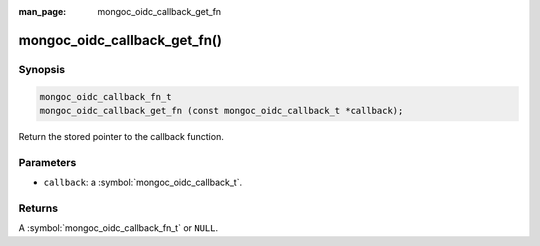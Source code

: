 :man_page: mongoc_oidc_callback_get_fn

mongoc_oidc_callback_get_fn()
=============================

Synopsis
--------

.. code-block:: c

  mongoc_oidc_callback_fn_t
  mongoc_oidc_callback_get_fn (const mongoc_oidc_callback_t *callback);

Return the stored pointer to the callback function.

Parameters
----------

* ``callback``: a :symbol:`mongoc_oidc_callback_t`.

Returns
-------

A :symbol:`mongoc_oidc_callback_fn_t` or ``NULL``.

.. seealso::

  - :symbol:`mongoc_oidc_callback_t`
  - :symbol:`mongoc_oidc_callback_fn_t`
